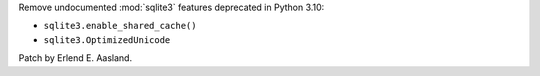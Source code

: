 Remove undocumented :mod:`sqlite3` features deprecated in Python 3.10:

* ``sqlite3.enable_shared_cache()``
* ``sqlite3.OptimizedUnicode``

Patch by Erlend E. Aasland.
